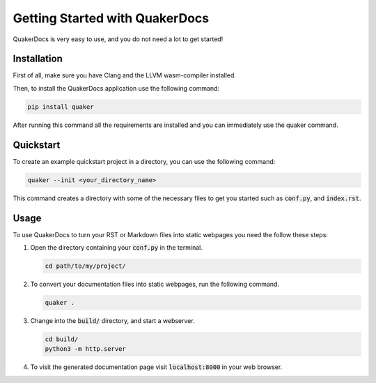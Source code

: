 Getting Started with QuakerDocs
================================

QuakerDocs is very easy to use, and you do not need a lot to get started!

Installation
------------

First of all, make sure you have Clang and the LLVM wasm-compiler installed.

.. example::

   On Ubuntu:

   .. code-block:: bash

      apt install clang lld

Then, to install the QuakerDocs application use the following command:

.. code-block:: bash

   pip install quaker

After running this command all the requirements are installed and you can
immediately use the quaker command.

Quickstart
----------

To create an example quickstart project in a directory, you can use the following command:

.. code-block:: bash

   quaker --init <your_directory_name>

This command creates a directory with some of the necessary files to get you started such as :code:`conf.py`, and :code:`index.rst`.

Usage
-----

To use QuakerDocs to turn your RST or Markdown files into static webpages you need the follow these steps:

1. Open the directory containing your :code:`conf.py` in the terminal.

   .. code-block:: bash

      cd path/to/my/project/

2. To convert your documentation files into static webpages, run the following command.

   .. code-block:: bash

      quaker .

3. Change into the :code:`build/` directory, and start a webserver.

   .. code-block:: bash

      cd build/
      python3 -m http.server

4. To visit the generated documentation page visit :code:`localhost:8000` in your web browser.
